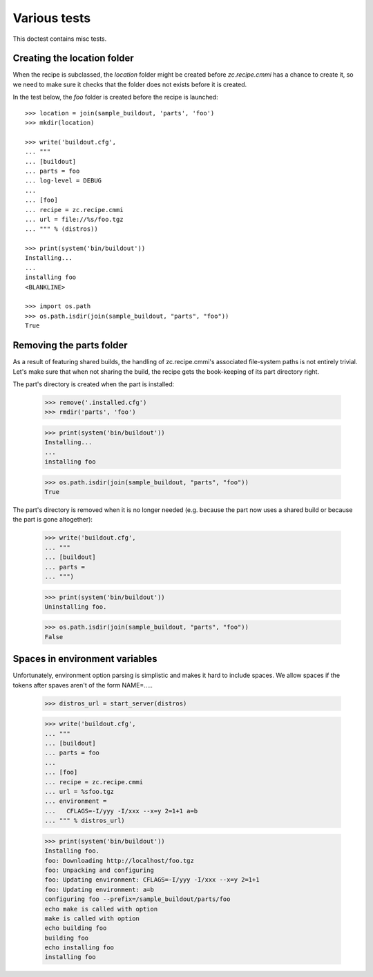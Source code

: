 Various tests
=============

This doctest contains misc tests.

Creating the location folder
----------------------------

When the recipe is subclassed, the `location` folder might be created
before `zc.recipe.cmmi` has a chance to create it, so we need to make
sure it checks that the folder does not exists before it is created.

In the test below, the `foo` folder is created before the recipe
is launched::

    >>> location = join(sample_buildout, 'parts', 'foo')
    >>> mkdir(location)

    >>> write('buildout.cfg',
    ... """
    ... [buildout]
    ... parts = foo
    ... log-level = DEBUG
    ...
    ... [foo]
    ... recipe = zc.recipe.cmmi
    ... url = file://%s/foo.tgz
    ... """ % (distros))

    >>> print(system('bin/buildout'))
    Installing...
    ...
    installing foo
    <BLANKLINE>

    >>> import os.path
    >>> os.path.isdir(join(sample_buildout, "parts", "foo"))
    True

Removing the parts folder
-------------------------

As a result of featuring shared builds, the handling of zc.recipe.cmmi's
associated file-system paths is not entirely trivial. Let's make sure that
when not sharing the build, the recipe gets the book-keeping of its part
directory right.

The part's directory is created when the part is installed:

    >>> remove('.installed.cfg')
    >>> rmdir('parts', 'foo')

    >>> print(system('bin/buildout'))
    Installing...
    ...
    installing foo

    >>> os.path.isdir(join(sample_buildout, "parts", "foo"))
    True

The part's directory is removed when it is no longer needed (e.g. because the
part now uses a shared build or because the part is gone altogether):

    >>> write('buildout.cfg',
    ... """
    ... [buildout]
    ... parts =
    ... """)

    >>> print(system('bin/buildout'))
    Uninstalling foo.

    >>> os.path.isdir(join(sample_buildout, "parts", "foo"))
    False

Spaces in environment variables
-------------------------------

Unfortunately, environment option parsing is simplistic and makes it
hard to include spaces.  We allow spaces if the tokens after spaves
aren't of the form NAME=.....


    >>> distros_url = start_server(distros)

    >>> write('buildout.cfg',
    ... """
    ... [buildout]
    ... parts = foo
    ...
    ... [foo]
    ... recipe = zc.recipe.cmmi
    ... url = %sfoo.tgz
    ... environment =
    ...   CFLAGS=-I/yyy -I/xxx --x=y 2=1+1 a=b
    ... """ % distros_url)

    >>> print(system('bin/buildout'))
    Installing foo.
    foo: Downloading http://localhost/foo.tgz
    foo: Unpacking and configuring
    foo: Updating environment: CFLAGS=-I/yyy -I/xxx --x=y 2=1+1
    foo: Updating environment: a=b
    configuring foo --prefix=/sample_buildout/parts/foo
    echo make is called with option 
    make is called with option
    echo building foo
    building foo
    echo installing foo
    installing foo
